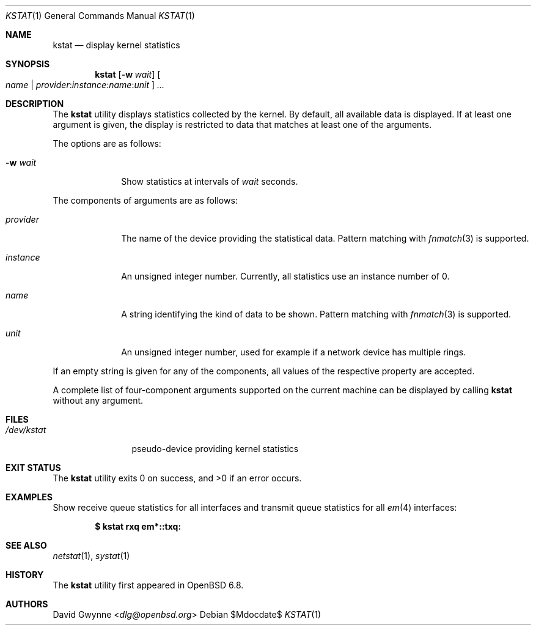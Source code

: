 .\"	$OpenBSD$
.\"
.\" Copyright (c) 2020 Ingo Schwarze <schwarze@openbsd.org>
.\"
.\" Permission to use, copy, modify, and distribute this software for any
.\" purpose with or without fee is hereby granted, provided that the above
.\" copyright notice and this permission notice appear in all copies.
.\"
.\" THE SOFTWARE IS PROVIDED "AS IS" AND THE AUTHOR DISCLAIMS ALL WARRANTIES
.\" WITH REGARD TO THIS SOFTWARE INCLUDING ALL IMPLIED WARRANTIES OF
.\" MERCHANTABILITY AND FITNESS. IN NO EVENT SHALL THE AUTHOR BE LIABLE FOR
.\" ANY SPECIAL, DIRECT, INDIRECT, OR CONSEQUENTIAL DAMAGES OR ANY DAMAGES
.\" WHATSOEVER RESULTING FROM LOSS OF USE, DATA OR PROFITS, WHETHER IN AN
.\" ACTION OF CONTRACT, NEGLIGENCE OR OTHER TORTIOUS ACTION, ARISING OUT OF
.\" OR IN CONNECTION WITH THE USE OR PERFORMANCE OF THIS SOFTWARE.
.\"
.Dd $Mdocdate$
.Dt KSTAT 1
.Os
.Sh NAME
.Nm kstat
.Nd display kernel statistics
.Sh SYNOPSIS
.Nm kstat
.Op Fl w Ar wait
.Oo
.Ar name |
.Sm off
.Ar provider : instance : name : unit
.Sm on
.Oc
.Ar ...
.Sh DESCRIPTION
The
.Nm
utility displays statistics collected by the kernel.
By default, all available data is displayed.
If at least one argument is given, the display is restricted to data
that matches at least one of the arguments.
.Pp
The options are as follows:
.Bl -tag -width provider
.It Fl w Ar wait
Show statistics at intervals of
.Ar wait
seconds.
.El
.Pp
The components of arguments are as follows:
.Bl -tag -width provider
.It Ar provider
The name of the device providing the statistical data.
Pattern matching with
.Xr fnmatch 3
is supported.
.It Ar instance
An unsigned integer number.
Currently, all statistics use an instance number of 0.
.It Ar name
A string identifying the kind of data to be shown.
Pattern matching with
.Xr fnmatch 3
is supported.
.It Ar unit
An unsigned integer number, used for example if a network device has
multiple rings.
.El
.Pp
If an empty string is given for any of the components,
all values of the respective property are accepted.
.Pp
A complete list of four-component arguments supported on the current
machine can be displayed by calling
.Nm
without any argument.
.Sh FILES
.Bl -tag -width /dev/kstat
.It Pa /dev/kstat
pseudo-device providing kernel statistics
.El
.Sh EXIT STATUS
.Ex -std
.Sh EXAMPLES
Show receive queue statistics for all interfaces
and transmit queue statistics for all
.Xr em 4
interfaces:
.Pp
.Dl $ kstat rxq em*::txq:
.Sh SEE ALSO
.Xr netstat 1 ,
.Xr systat 1
.\" XXX .Xr kstat 4 -- add this when that page is written
.Sh HISTORY
The
.Nm
utility first appeared in
.Ox 6.8 .
.Sh AUTHORS
.An David Gwynne Aq Mt dlg@openbsd.org
